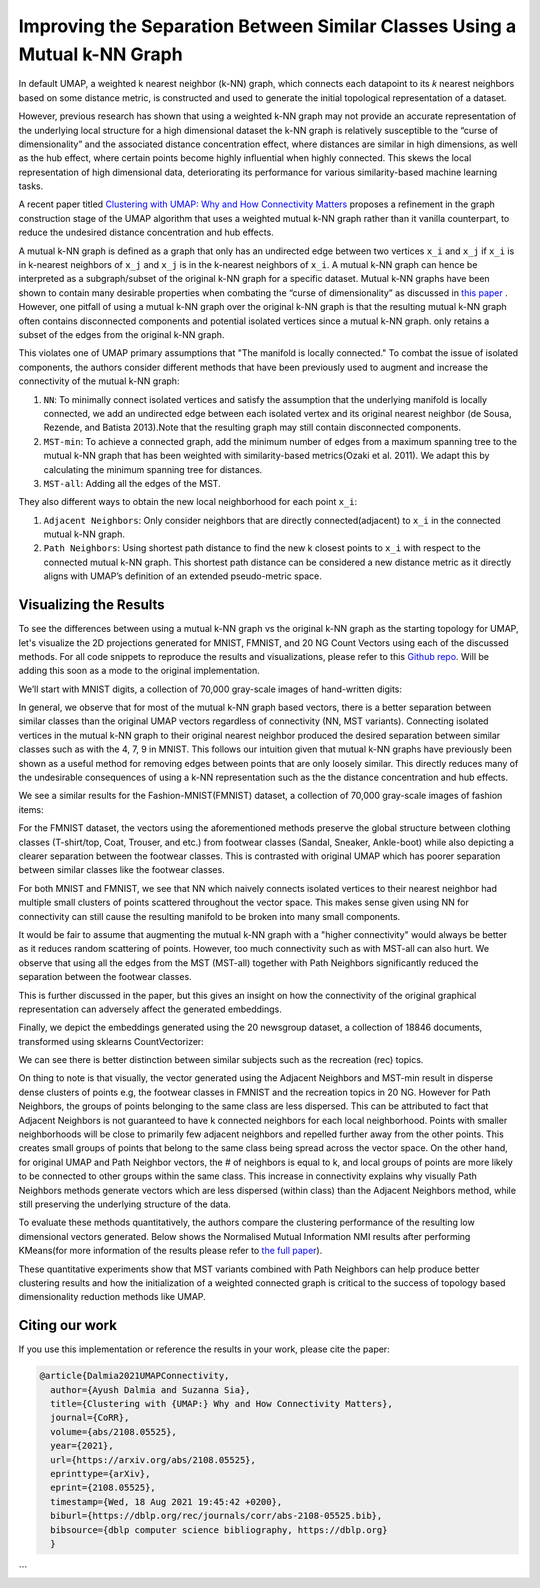 Improving the Separation Between Similar Classes Using a Mutual k-NN Graph
==========================================================================

In default UMAP, a weighted k nearest neighbor (k-NN) graph, which connects each
datapoint to its 𝑘 nearest neighbors based on some distance metric, is constructed
and used to generate the initial topological representation of a dataset.

However, previous research has shown that using a weighted k-NN
graph may not provide an accurate representation of the underlying local
structure for a high dimensional dataset the k-NN graph is relatively susceptible
to the “curse of dimensionality” and the associated distance concentration
effect, where distances are similar in high dimensions, as well as the
hub effect, where certain points become highly influential when highly
connected. This skews the local representation of high dimensional data,
deteriorating its performance for various similarity-based machine learning
tasks.

A recent paper titled
`Clustering with UMAP: Why and How Connectivity Matters <https://arxiv.org/abs/2108.05525>`__
proposes a refinement in the graph construction stage of the UMAP algorithm
that uses a weighted mutual k-NN graph rather than it vanilla counterpart,
to reduce the undesired distance concentration and hub effects.

A mutual k-NN graph is defined as a graph that only has an undirected edge
between two vertices ``x_i`` and ``x_j`` if ``x_i`` is in k-nearest neighbors
of ``x_j`` and ``x_j`` is in the k-nearest neighbors of ``x_i``. A mutual k-NN
graph can hence be interpreted as a subgraph/subset of the original
k-NN graph for a specific dataset. Mutual k-NN graphs have been shown to contain many
desirable properties  when combating the “curse of dimensionality” as discussed in
`this paper <https://arxiv.org/abs/2108.05525>`__ . However, one pitfall of using a
mutual k-NN graph over the original k-NN graph is that the resulting mutual k-NN graph often
contains disconnected components and potential isolated vertices since a mutual k-NN graph.
only retains a subset of the edges from the original k-NN graph.

This violates one of UMAP primary assumptions that "The manifold is locally connected." To
combat the issue of isolated components, the authors consider different methods that have
been previously used to augment and increase the connectivity of the mutual k-NN graph:

1. ``NN``: To minimally connect isolated vertices and satisfy the assumption that the underlying manifold is locally connected, we add an undirected edge between each isolated vertex and its original nearest neighbor (de Sousa, Rezende, and Batista 2013).Note that the resulting graph may still contain disconnected components.
2. ``MST-min``: To achieve a connected graph, add the minimum number of edges from a maximum spanning tree to the mutual k-NN graph that has been weighted with similarity-based metrics(Ozaki et al. 2011). We adapt this by calculating the minimum spanning tree for distances.
3. ``MST-all``: Adding all the edges of the MST.

.. image:: images/mutual_nn_umap_connectivity.png

They also different ways to obtain the new local neighborhood for each point ``x_i``:

1. ``Adjacent Neighbors``: Only consider neighbors that are directly connected(adjacent) to ``x_i`` in the connected mutual k-NN graph.
2. ``Path Neighbors``: Using shortest path distance to find the new k closest points to ``x_i`` with respect to the connected mutual k-NN graph. This shortest path distance can be considered a new distance metric as it directly aligns with UMAP’s definition of an extended pseudo-metric space.

.. image:: images/mutual_nn_umap_lc.png
  :width: 600
  :align: center


Visualizing the Results
----------------------------------------------
To see the differences between using a mutual k-NN graph vs the original k-NN graph as
the starting topology for UMAP, let's visualize the 2D projections generated for MNIST, FMNIST, and 20
NG Count Vectors using each of the discussed methods. For all code snippets to reproduce the results and visualizations, please refer
to this `Github repo <https://github.com/adalmia96/umap-mnn>`__. Will be adding this soon as a
mode to the original implementation.

We’ll start with MNIST digits, a collection of 70,000 gray-scale images of hand-written digits:

.. image:: images/mutual_nn_umap_MNIST.png
  :width: 850
  :align: center

In general, we observe that for most of the mutual k-NN graph based vectors, there
is a better separation between similar classes than the original UMAP vectors
regardless of connectivity (NN, MST variants). Connecting isolated vertices in
the mutual k-NN graph to their original nearest neighbor produced the desired
separation between similar classes such as with the 4, 7, 9 in MNIST. This follows
our intuition given that mutual k-NN graphs have previously been shown as a useful
method for removing edges between points that are only loosely similar.
This directly reduces many of the undesirable consequences of using a k-NN
representation such as the the distance concentration and hub effects.

We see a similar results for the Fashion-MNIST(FMNIST) dataset, a collection of 70,000
gray-scale images of fashion items:

.. image:: images/mutual_nn_umap_FMNIST.png
  :width: 850
  :align: center

For the FMNIST dataset, the vectors using the aforementioned methods preserve
the global structure between clothing classes (T-shirt/top, Coat, Trouser, and etc.)
from footwear classes (Sandal, Sneaker, Ankle-boot) while also depicting a clearer
separation between the footwear classes. This is contrasted with original
UMAP which has poorer separation between similar classes like the footwear classes.

For both MNIST and FMNIST, we see that NN which naively connects isolated vertices
to their nearest neighbor had multiple small clusters of points scattered
throughout the vector space. This makes sense given using NN for connectivity can
still cause the resulting manifold to be broken into many small components.

It would be fair to assume that augmenting the mutual k-NN graph with a "higher connectivity"
would always be better as it reduces random scattering of points. However,
too much connectivity such as with MST-all can also hurt. We observe that using
all the edges from the MST (MST-all) together with Path Neighbors significantly
reduced the separation between the footwear classes.

This is further discussed in the paper, but this gives an insight on how the
connectivity of the original graphical representation can adversely affect the generated embeddings.

Finally, we depict the embeddings generated using the 20 newsgroup dataset, a collection of
18846 documents, transformed using sklearns CountVectorizer:

.. image:: images/mutual_nn_umap_20ngc.png
  :width: 850
  :align: center

We can see there is better distinction between similar subjects such as the recreation
(rec) topics.

On thing to note is that visually, the vector generated using the Adjacent Neighbors
and MST-min result in disperse dense clusters of points e.g, the footwear classes in
FMNIST and the recreation topics in 20 NG. However for Path Neighbors, the groups of
points belonging to the same class are less dispersed. This can be attributed to
fact that Adjacent Neighbors is not guaranteed to have k connected neighbors for each local
neighborhood. Points with smaller neighborhoods will be close to primarily few adjacent
neighbors and repelled further away from the other points. This creates small groups
of points that belong to the same class being spread across the vector space. On
the other hand, for original UMAP and Path Neighbor vectors, the # of neighbors
is equal to k, and local groups of points are more likely to be connected to other
groups within the same class. This increase in connectivity explains why visually
Path Neighbors methods generate vectors which are less dispersed (within class)
than the Adjacent Neighbors method, while still preserving the underlying structure
of the data.


To evaluate these methods quantitatively, the authors compare the clustering performance
of the resulting low dimensional vectors generated. Below shows the Normalised Mutual
Information NMI results after performing KMeans(for more information of the results please refer to `the full
paper <https://arxiv.org/abs/2108.05525>`__).

.. image:: images/mutual_nn_umap_results.png

These quantitative experiments show that MST variants combined with Path
Neighbors can help produce better clustering results and how the initialization
of a weighted connected graph is critical to the success of topology based
dimensionality reduction methods like UMAP.


Citing our work
---------------
If you use this implementation or reference the results in your work, please cite the paper:

.. code:: bibtex

  @article{Dalmia2021UMAPConnectivity,
    author={Ayush Dalmia and Suzanna Sia},
    title={Clustering with {UMAP:} Why and How Connectivity Matters},
    journal={CoRR},
    volume={abs/2108.05525},
    year={2021},
    url={https://arxiv.org/abs/2108.05525},
    eprinttype={arXiv},
    eprint={2108.05525},
    timestamp={Wed, 18 Aug 2021 19:45:42 +0200},
    biburl={https://dblp.org/rec/journals/corr/abs-2108-05525.bib},
    bibsource={dblp computer science bibliography, https://dblp.org}
    }
```
